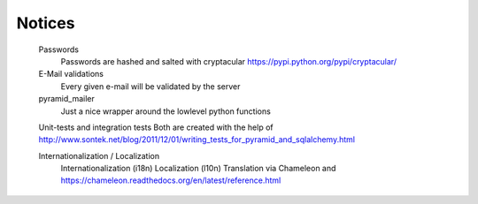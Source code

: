 Notices
=======

    Passwords
        Passwords are hashed and salted with cryptacular https://pypi.python.org/pypi/cryptacular/

    E-Mail validations
        Every given e-mail will be validated by the server

    pyramid_mailer
        Just a nice wrapper around the lowlevel python functions

    Unit-tests and integration tests
    Both are created with the help of  http://www.sontek.net/blog/2011/12/01/writing_tests_for_pyramid_and_sqlalchemy.html

    Internationalization / Localization
        Internationalization (i18n)
        Localization (l10n)
        Translation via Chameleon and https://chameleon.readthedocs.org/en/latest/reference.html